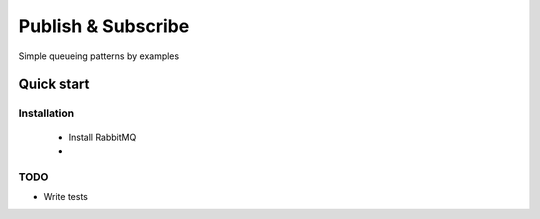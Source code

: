 

Publish & Subscribe
=================

Simple queueing patterns by examples


Quick start
-----------


Installation
____________

    * Install RabbitMQ
    * 





TODO
____

* Write tests
